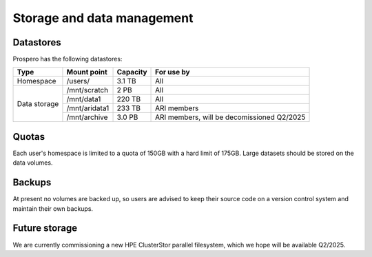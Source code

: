 Storage and data management
=====

Datastores
------------

Prospero has the following datastores:

+------------------------+---------------------+------------+-----------------------------------+
| Type                   | Mount point         | Capacity   | For use by                        | 
|                        |                     |            |                                   |             
+========================+=====================+============+===================================+
| Homespace              | /users/             | 3.1 TB     | All                               |
+------------------------+---------------------+------------+-----------------------------------+
| Data storage           | /mnt/scratch        | 2 PB       | All                               |
+                        +---------------------+------------+-----------------------------------+
|                        | /mnt/data1          | 220 TB     | All                               |
+                        +---------------------+------------+-----------------------------------+
|                        | /mnt/aridata1       | 233 TB     | ARI members                       |
+                        +---------------------+------------+-----------------------------------+
|                        | /mnt/archive        | 3.0 PB     | ARI members,                      |
|                        |                     |            | will be decomissioned Q2/2025     |
+------------------------+---------------------+------------+-----------------------------------+

Quotas
------------
Each user's homespace is limited to a quota of 150GB with a hard limit of 175GB. Large datasets should be stored on the data volumes.

Backups
------------
At present no volumes are backed up, so users are advised to keep their source code on a version control system and maintain their own backups.

Future storage
------------
We are currently commissioning a new HPE ClusterStor parallel filesystem, which we hope will be available Q2/2025.
